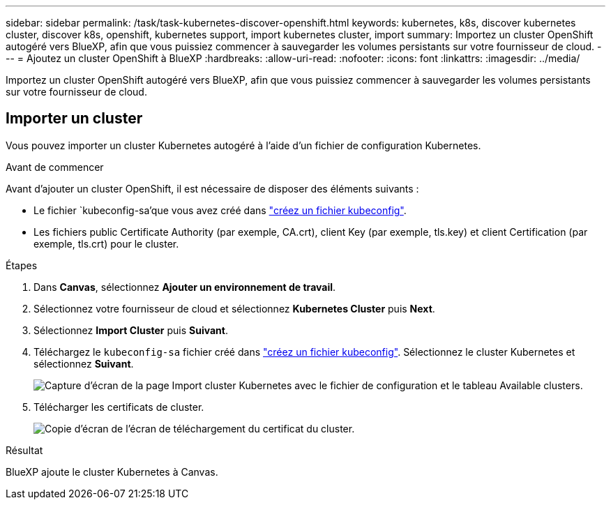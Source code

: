 ---
sidebar: sidebar 
permalink: /task/task-kubernetes-discover-openshift.html 
keywords: kubernetes, k8s, discover kubernetes cluster, discover k8s, openshift, kubernetes support, import kubernetes cluster, import 
summary: Importez un cluster OpenShift autogéré vers BlueXP, afin que vous puissiez commencer à sauvegarder les volumes persistants sur votre fournisseur de cloud. 
---
= Ajoutez un cluster OpenShift à BlueXP
:hardbreaks:
:allow-uri-read: 
:nofooter: 
:icons: font
:linkattrs: 
:imagesdir: ../media/


[role="lead"]
Importez un cluster OpenShift autogéré vers BlueXP, afin que vous puissiez commencer à sauvegarder les volumes persistants sur votre fournisseur de cloud.



== Importer un cluster

Vous pouvez importer un cluster Kubernetes autogéré à l'aide d'un fichier de configuration Kubernetes.

.Avant de commencer
Avant d'ajouter un cluster OpenShift, il est nécessaire de disposer des éléments suivants :

* Le fichier `kubeconfig-sa'que vous avez créé dans link:https://docs.netapp.com/us-en/cloud-manager-kubernetes/requirements/kubernetes-reqs-openshift.html#create-a-kubeconfig-file["créez un fichier kubeconfig"].
* Les fichiers public Certificate Authority (par exemple, CA.crt), client Key (par exemple, tls.key) et client Certification (par exemple, tls.crt) pour le cluster.


.Étapes
. Dans *Canvas*, sélectionnez *Ajouter un environnement de travail*.
. Sélectionnez votre fournisseur de cloud et sélectionnez *Kubernetes Cluster* puis *Next*.
. Sélectionnez *Import Cluster* puis *Suivant*.
. Téléchargez le `kubeconfig-sa` fichier créé dans link:https://docs.netapp.com/us-en/cloud-manager-kubernetes/requirements/kubernetes-reqs-openshift.html#create-a-kubeconfig-file["créez un fichier kubeconfig"]. Sélectionnez le cluster Kubernetes et sélectionnez *Suivant*.
+
image:screenshot-k8s-aks-import-1.png["Capture d'écran de la page Import cluster Kubernetes avec le fichier de configuration et le tableau Available clusters."]

. Télécharger les certificats de cluster.
+
image:screenshot-oc-certs.png["Copie d'écran de l'écran de téléchargement du certificat du cluster."]



.Résultat
BlueXP ajoute le cluster Kubernetes à Canvas.
